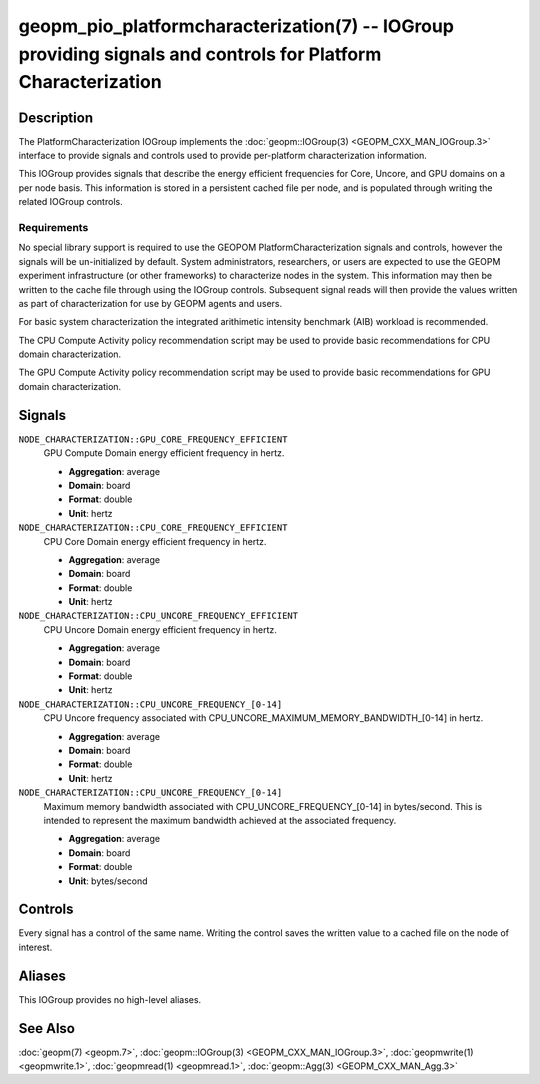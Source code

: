 geopm_pio_platformcharacterization(7) -- IOGroup providing signals and controls for Platform Characterization
=============================================================================================================

Description
-----------



The PlatformCharacterization IOGroup implements the :doc:`geopm::IOGroup(3) <GEOPM_CXX_MAN_IOGroup.3>`
interface to provide signals and controls used to provide per-platform characterization information.

This IOGroup provides signals that describe the energy efficient frequencies for Core,
Uncore, and GPU domains on a per node basis. This information is stored in a persistent
cached file per node, and is populated through writing the related IOGroup controls.

Requirements
^^^^^^^^^^^^

No special library support is required to use the GEOPOM PlatformCharacterization signals and controls,
however the signals will be un-initialized by default.  System administrators, researchers, or users
are expected to use the GEOPM experiment infrastructure (or other frameworks) to characterize nodes in
the system.  This information may then be written to the cache file through using the IOGroup controls.
Subsequent signal reads will then provide the values written as part of characterization for use by GEOPM
agents and users.

For basic system characterization the integrated arithimetic intensity benchmark (AIB) workload is
recommended.

The CPU Compute Activity policy recommendation script may be used to provide basic
recommendations for CPU domain characterization.

The GPU Compute Activity policy recommendation script may be used to provide basic
recommendations for GPU domain characterization.

Signals
-------

``NODE_CHARACTERIZATION::GPU_CORE_FREQUENCY_EFFICIENT``
    GPU Compute Domain energy efficient frequency in hertz.

    *  **Aggregation**: average
    *  **Domain**: board
    *  **Format**: double
    *  **Unit**: hertz

``NODE_CHARACTERIZATION::CPU_CORE_FREQUENCY_EFFICIENT``
    CPU Core Domain energy efficient frequency in hertz.

    *  **Aggregation**: average
    *  **Domain**: board
    *  **Format**: double
    *  **Unit**: hertz

``NODE_CHARACTERIZATION::CPU_UNCORE_FREQUENCY_EFFICIENT``
    CPU Uncore Domain energy efficient frequency in hertz.

    *  **Aggregation**: average
    *  **Domain**: board
    *  **Format**: double
    *  **Unit**: hertz

``NODE_CHARACTERIZATION::CPU_UNCORE_FREQUENCY_[0-14]``
    CPU Uncore frequency associated with CPU_UNCORE_MAXIMUM_MEMORY_BANDWIDTH_[0-14] in hertz.

    *  **Aggregation**: average
    *  **Domain**: board
    *  **Format**: double
    *  **Unit**: hertz

``NODE_CHARACTERIZATION::CPU_UNCORE_FREQUENCY_[0-14]``
    Maximum memory bandwidth associated with CPU_UNCORE_FREQUENCY_[0-14] in bytes/second.
    This is intended to represent the maximum bandwidth achieved at the associated frequency.

    *  **Aggregation**: average
    *  **Domain**: board
    *  **Format**: double
    *  **Unit**: bytes/second

Controls
--------

Every signal has a control of the same name.  Writing the control saves the written value to
a cached file on the node of interest.

Aliases
-------

This IOGroup provides no high-level aliases.

See Also
--------


:doc:`geopm(7) <geopm.7>`\ ,
:doc:`geopm::IOGroup(3) <GEOPM_CXX_MAN_IOGroup.3>`\ ,
:doc:`geopmwrite(1) <geopmwrite.1>`\ ,
:doc:`geopmread(1) <geopmread.1>`,
:doc:`geopm::Agg(3) <GEOPM_CXX_MAN_Agg.3>`
